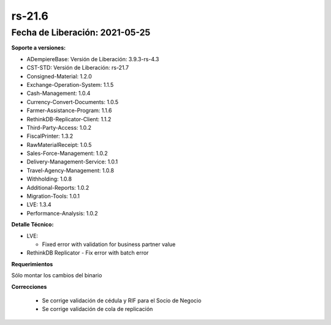 .. _documento/versión-21-6:

**rs-21.6**
===========

**Fecha de Liberación:** 2021-05-25
-----------------------------------

**Soporte a versiones:**

- ADempiereBase: Versión de Liberación: 3.9.3-rs-4.3
- CST-STD: Versión de Liberación: rs-21.7
- Consigned-Material: 1.2.0
- Exchange-Operation-System: 1.1.5
- Cash-Management: 1.0.4
- Currency-Convert-Documents: 1.0.5
- Farmer-Assistance-Program: 1.1.6
- RethinkDB-Replicator-Client: 1.1.2
- Third-Party-Access: 1.0.2
- FiscalPrinter: 1.3.2
- RawMaterialReceipt: 1.0.5
- Sales-Force-Management: 1.0.2
- Delivery-Management-Service: 1.0.1
- Travel-Agency-Management: 1.0.8
- Withholding: 1.0.8
- Additional-Reports: 1.0.2
- Migration-Tools: 1.0.1
- LVE: 1.3.4
- Performance-Analysis: 1.0.2

**Detalle Técnico:**

- LVE: 

  - Fixed error with validation for business partner value

- RethinkDB Replicator
  - Fix error with batch error

**Requerimientos**

Sólo montar los cambios del binario

**Correcciones**

  - Se corrige validación de cédula y RIF para el Socio de Negocio
  - Se corrige validación de cola de replicación
